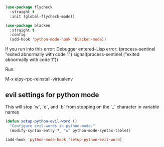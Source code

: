 #+auto_tangle: y

#+begin_src emacs-lisp :tangle yes
  (use-package flycheck
    :straight t
    :init (global-flycheck-mode))

  (use-package blacken
    :straight t
    :config
    (add-hook 'python-mode-hook 'blacken-mode))
#+end_src

If you run into this error:
Debugger entered--Lisp error: (process-sentinel "exited abnormally with code 1")
  signal(process-sentinel ("exited abnormally with code 1"))

Run:

M-x elpy-rpc-reinstall-virtualenv


** evil settings for python mode

This will stop `w`, `e`, and `b` from stopping on the `_` character in variable names

#+begin_src emacs-lisp 
  (defun setup-python-evil-word ()
    "Configure evil-words in python-mode."
    (modify-syntax-entry ?_ "w" python-mode-syntax-table))

  (add-hook 'python-mode-hook 'setup-python-evil-word)
#+end_src
